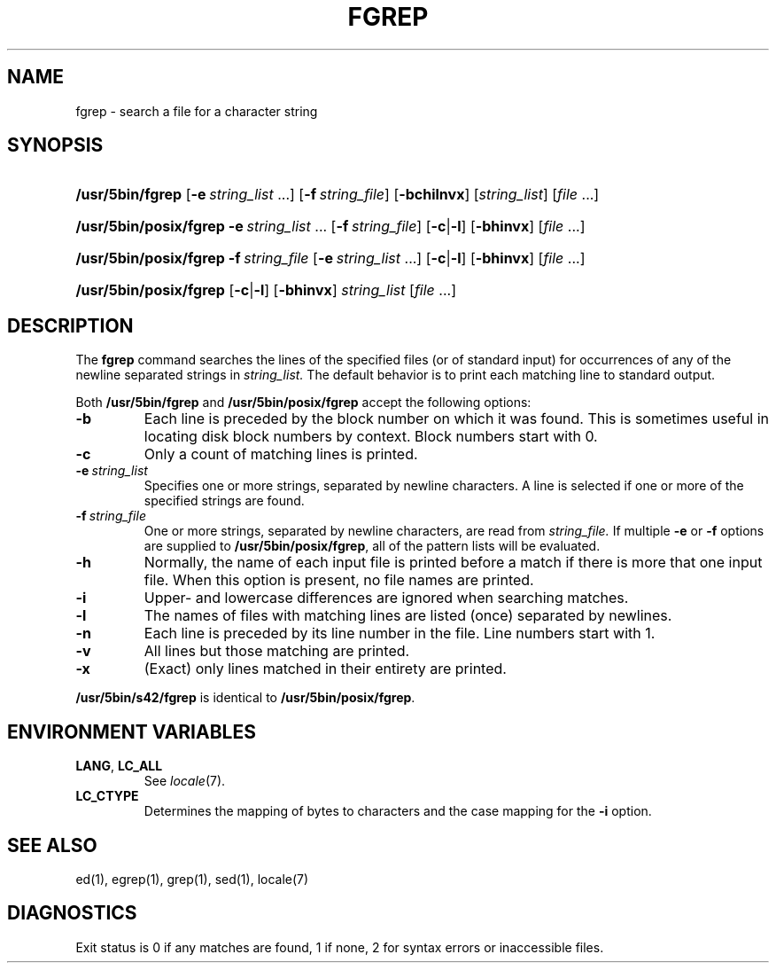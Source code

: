 .\"
.\" Sccsid @(#)fgrep.1	1.20 (gritter) 3/6/04
.\" Parts taken from grep(1), Unix 7th edition:
.\" Copyright(C) Caldera International Inc. 2001-2002. All rights reserved.
.\"
.\" Redistribution and use in source and binary forms, with or without
.\" modification, are permitted provided that the following conditions
.\" are met:
.\"   Redistributions of source code and documentation must retain the
.\"    above copyright notice, this list of conditions and the following
.\"    disclaimer.
.\"   Redistributions in binary form must reproduce the above copyright
.\"    notice, this list of conditions and the following disclaimer in the
.\"    documentation and/or other materials provided with the distribution.
.\"   All advertising materials mentioning features or use of this software
.\"    must display the following acknowledgement:
.\"      This product includes software developed or owned by Caldera
.\"      International, Inc.
.\"   Neither the name of Caldera International, Inc. nor the names of
.\"    other contributors may be used to endorse or promote products
.\"    derived from this software without specific prior written permission.
.\"
.\" USE OF THE SOFTWARE PROVIDED FOR UNDER THIS LICENSE BY CALDERA
.\" INTERNATIONAL, INC. AND CONTRIBUTORS ``AS IS'' AND ANY EXPRESS OR
.\" IMPLIED WARRANTIES, INCLUDING, BUT NOT LIMITED TO, THE IMPLIED
.\" WARRANTIES OF MERCHANTABILITY AND FITNESS FOR A PARTICULAR PURPOSE
.\" ARE DISCLAIMED. IN NO EVENT SHALL CALDERA INTERNATIONAL, INC. BE
.\" LIABLE FOR ANY DIRECT, INDIRECT INCIDENTAL, SPECIAL, EXEMPLARY, OR
.\" CONSEQUENTIAL DAMAGES (INCLUDING, BUT NOT LIMITED TO, PROCUREMENT OF
.\" SUBSTITUTE GOODS OR SERVICES; LOSS OF USE, DATA, OR PROFITS; OR
.\" BUSINESS INTERRUPTION) HOWEVER CAUSED AND ON ANY THEORY OF LIABILITY,
.\" WHETHER IN CONTRACT, STRICT LIABILITY, OR TORT (INCLUDING NEGLIGENCE
.\" OR OTHERWISE) ARISING IN ANY WAY OUT OF THE USE OF THIS SOFTWARE,
.\" EVEN IF ADVISED OF THE POSSIBILITY OF SUCH DAMAGE.
.TH FGREP 1 "3/6/04" "Heirloom Toolchest" "User Commands"
.SH NAME
fgrep \- search a file for a character string
.SH SYNOPSIS
.HP
.ad l
.nh
\fB/usr/5bin/fgrep\fR [\fB\-e\fI\ string_list\fR\ ...]
[\fB\-f\fI\ string_file\fR] [\fB\-bchilnvx\fR]
[\fIstring_list\fR] [\fIfile\fR\ ...]
.HP
.ad l
.PD 0
\fB/usr/5bin/posix/fgrep\fR \fB\-e\fI\ string_list\fR\ ...
[\fB\-f\fI\ string_file\fR] [\fB\-c\fR|\fB\-l\fR]
[\fB\-bhinvx\fR] [\fIfile\fR\ ...]
.HP
.ad l
\fB/usr/5bin/posix/fgrep\fR \fB\-f\fI\ string_file\fR
[\fB\-e\fI\ string_list\fR\ ...] [\fB\-c\fR|\fB\-l\fR]
[\fB\-bhinvx\fR] [\fIfile\fR\ ...]
.HP
.ad l
\fB/usr/5bin/posix/fgrep\fR [\fB\-c\fR|\fB\-l\fR] [\fB\-bhinvx\fR]
\fIstring_list\fR [\fIfile\fR\ ...]
.br
.PD
.ad b
.hy 1
.SH DESCRIPTION
The
.B fgrep
command searches the lines of the specified files
(or of standard input)
for occurrences of any of the newline separated strings in
.I string_list.
The default behavior is to print each matching line to standard output.
.PP
Both
.B /usr/5bin/fgrep
and
.B /usr/5bin/posix/fgrep
accept the following options:
.TP
.B \-b
Each line is preceded by the block number on which it was found.
This is sometimes useful
in locating disk block numbers by context.
Block numbers start with 0.
.TP
.B \-c
Only a count of matching lines is printed.
.TP
.BI \-e\  string_list
Specifies one or more strings, separated by newline characters.
A line is selected if one or more of the specified strings are found.
.TP
.BI \-f\  string_file
One or more strings, separated by newline
characters, are read from
.I string_file.
If multiple
.B \-e
or
.B \-f
options are supplied to
.BR /usr/5bin/posix/fgrep ,
all of the pattern lists will be evaluated.
.TP
.B \-h
Normally, the name of each input file is printed before a match
if there is more that one input file.
When this option is present, no file names are printed.
.TP
.B \-i
Upper- and lowercase differences are ignored when searching matches.
.TP
.B \-l
The names of files with matching lines are listed
(once) separated by newlines.
.TP
.B \-n
Each line is preceded by its line number in the file.
Line numbers start with 1.
.TP
.B \-v
All lines but those matching are printed.
.TP
.B \-x
(Exact) only lines matched in their entirety are printed.
.PP
.B /usr/5bin/s42/fgrep
is identical to
.BR /usr/5bin/posix/fgrep .
.SH "ENVIRONMENT VARIABLES"
.TP
.BR LANG ", " LC_ALL
See
.IR locale (7).
.TP
.B LC_CTYPE
Determines the mapping of bytes to characters
and the case mapping for the
.B \-i
option.
.SH "SEE ALSO"
ed(1),
egrep(1),
grep(1),
sed(1),
locale(7)
.SH DIAGNOSTICS
Exit status is 0 if any matches are found,
1 if none, 2 for syntax errors or inaccessible files.
